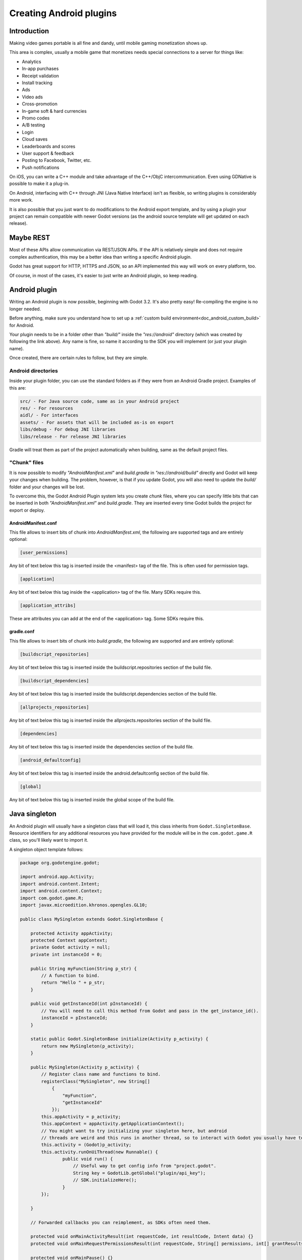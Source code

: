 .. _doc_android_plugin:

Creating Android plugins
========================

Introduction
------------

Making video games portable is all fine and dandy, until mobile
gaming monetization shows up.

This area is complex, usually a mobile game that monetizes needs
special connections to a server for things like:

-  Analytics
-  In-app purchases
-  Receipt validation
-  Install tracking
-  Ads
-  Video ads
-  Cross-promotion
-  In-game soft & hard currencies
-  Promo codes
-  A/B testing
-  Login
-  Cloud saves
-  Leaderboards and scores
-  User support & feedback
-  Posting to Facebook, Twitter, etc.
-  Push notifications

On iOS, you can write a C++ module and take advantage of the C++/ObjC
intercommunication. Even using GDNative is possible to make it a plug-in.

On Android, interfacing with C++ through JNI (Java Native Interface) isn't as flexible, so writing plugins
is considerably more work.

It is also possible that you just want to do modifications to the Android export template, and by using a plugin your project
can remain compatible with newer Godot versions (as the android source template will get updated on each release).

Maybe REST
----------

Most of these APIs allow communication via REST/JSON APIs. If the API is relatively simple and does not require
complex authentication, this may be a better idea than writing a specific Android plugin.

Godot has great support for HTTP, HTTPS and JSON, so an API implemented this way
will work on every platform, too. 

Of course, in most of the cases, it's easier to just write an Android plugin, so keep reading.

Android plugin
--------------

Writing an Android plugin is now possible, beginning with Godot 3.2. It's also pretty easy! Re-compiling the engine is no longer needed.

Before anything, make sure you understand how to set up a :ref:`custom build environment<doc_android_custom_build>` for Android.

Your plugin needs to be in a folder other than *"build/"* inside the *"res://android"* directory (which was created by following the link above). Any name is fine, so name it according to the SDK you will implement (or just your plugin name).

Once created, there are certain rules to follow, but they are simple.

Android directories
^^^^^^^^^^^^^^^^^^^

Inside your plugin folder, you can use the standard folders as if they were from an Android Gradle project. Examples of this are:

.. code-block:: none

   src/ - For Java source code, same as in your Android project
   res/ - For resources
   aidl/ - For interfaces
   assets/ - For assets that will be included as-is on export
   libs/debug - For debug JNI libraries
   libs/release - For release JNI libraries

Gradle will treat them as part of the project automatically when building, same as the default project files.

"Chunk" files
^^^^^^^^^^^^^

It is now possible to modify *"AndroidManifest.xml"* and *build.gradle* in *"res://android/build"* directly and Godot will keep your
changes when building. The problem, however, is that if you update Godot, you will also need to update the *build/* folder and your
changes will be lost.

To overcome this, the Godot Android Plugin system lets you create *chunk* files, where you can specify little bits that can be
inserted in both *"AndroidManifest.xml"* and *build.gradle*. They are inserted every time Godot builds the project for export or deploy.

AndroidManifest.conf
~~~~~~~~~~~~~~~~~~~~

This file allows to insert bits of chunk into *AndroidManifest.xml*, the following are supported tags and are entirely optional:

.. code-block:: none

   [user_permissions]

Any bit of text below this tag is inserted inside the <manifest> tag of the file. This is often used for permission tags.

.. code-block:: none

   [application]

Any bit of text below this tag inside the <application> tag of the file. Many SDKs require this.

.. code-block:: none

   [application_attribs]

These are attributes you can add at the end of the <application> tag. Some SDKs require this.

gradle.conf
~~~~~~~~~~~

This file allows to insert bits of chunk into *build.gradle*, the following are supported and are entirely optional:

.. code-block:: none

   [buildscript_repositories]


Any bit of text below this tag is inserted inside the buildscript.repositories section of the build file.


.. code-block:: none

   [buildscript_dependencies]


Any bit of text below this tag is inserted inside the buildscript.dependencies section of the build file.

.. code-block:: none

   [allprojects_repositories]


Any bit of text below this tag is inserted inside the allprojects.repositories section of the build file.

.. code-block:: none

   [dependencies]


Any bit of text below this tag is inserted inside the dependencies section of the build file.


.. code-block:: none

   [android_defaultconfig]


Any bit of text below this tag is inserted inside the android.defaultconfig section of the build file.

.. code-block:: none

   [global]


Any bit of text below this tag is inserted inside the global scope of the build file.

Java singleton
--------------

An Android plugin will usually have a singleton class that will load it,
this class inherits from ``Godot.SingletonBase``. Resource identifiers for
any additional resources you have provided for the module will be in the
``com.godot.game.R`` class, so you'll likely want to import it.

A singleton object template follows:

.. code:: java

    package org.godotengine.godot;

    import android.app.Activity;
    import android.content.Intent;
    import android.content.Context;
    import com.godot.game.R;
    import javax.microedition.khronos.opengles.GL10;

    public class MySingleton extends Godot.SingletonBase {

        protected Activity appActivity;
        protected Context appContext;
        private Godot activity = null;
        private int instanceId = 0;

        public String myFunction(String p_str) {
            // A function to bind.
            return "Hello " + p_str;
        }

        public void getInstanceId(int pInstanceId) {
            // You will need to call this method from Godot and pass in the get_instance_id().
            instanceId = pInstanceId;
        }

        static public Godot.SingletonBase initialize(Activity p_activity) {
            return new MySingleton(p_activity);
        }

        public MySingleton(Activity p_activity) {
            // Register class name and functions to bind.
            registerClass("MySingleton", new String[]
                {
                    "myFunction",
                    "getInstanceId"
                });
            this.appActivity = p_activity;
            this.appContext = appActivity.getApplicationContext();
            // You might want to try initializing your singleton here, but android
            // threads are weird and this runs in another thread, so to interact with Godot you usually have to do.
            this.activity = (Godot)p_activity;
            this.activity.runOnUiThread(new Runnable() {
                    public void run() {
                        // Useful way to get config info from "project.godot".
                        String key = GodotLib.getGlobal("plugin/api_key");
                        // SDK.initializeHere();
                    }
            });

        }

        // Forwarded callbacks you can reimplement, as SDKs often need them.

        protected void onMainActivityResult(int requestCode, int resultCode, Intent data) {}
        protected void onMainRequestPermissionsResult(int requestCode, String[] permissions, int[] grantResults) {}

        protected void onMainPause() {}
        protected void onMainResume() {}
        protected void onMainDestroy() {}

        protected void onGLDrawFrame(GL10 gl) {}
        protected void onGLSurfaceChanged(GL10 gl, int width, int height) {} // Singletons will always miss first 'onGLSurfaceChanged' call.

    }

Calling back to Godot
^^^^^^^^^^^^^^^^^^^^^

Calling back to Godot from Java is a little more difficult. The instance
ID of the script must be known first, this is obtained by calling
``get_instance_ID()`` on the script. This returns an integer that can be
passed to Java.

From Java, use the ``calldeferred`` function to communicate back with Godot.
Java will most likely run in a separate thread, so calls are deferred:

.. code:: java

    GodotLib.calldeferred(<instanceid>, "<function>", new Object[]{param1, param2, etc});


Godot will detect this singleton and initialize it at the proper time.

Using it from GDScript
^^^^^^^^^^^^^^^^^^^^^^

First you will need to add your singleton into the android modules to be loaded. Go to "Project > Project Settings".
Then on the tab "General" go to the "Android" section, and fill the Modules part with your module name. 
The module should include the full Java path. For our example: ``org/godotengine/godot/MySingleton``.

.. image:: img/android_modules.png

Then, from your script:

.. code::

    if Engine.has_singleton("MySingleton"):
        var singleton = Engine.get_singleton("MySingleton")
        print(singleton.myFunction("World"))

Troubleshooting
---------------

Godot crashes upon load
^^^^^^^^^^^^^^^^^^^^^^^

Check ``adb logcat`` for possible problems, then:

-  Make sure libgodot_android.so is in the ``libs/armeabi`` folder
-  Check that the methods used in the Java singleton only use simple
   Java datatypes, more complex ones are not supported.

Future
------

Godot has an experimental Java API Wrapper that allows to use the
entire Java API from GDScript.

It's simple to use and it's used like this:

.. code-block:: none

    class = JavaClassWrapper.wrap(<javaclass as text>)

This is most likely not functional yet, if you want to test it and help
us make it work, contact us on irc.freenode.org:#godotengine-devel.
